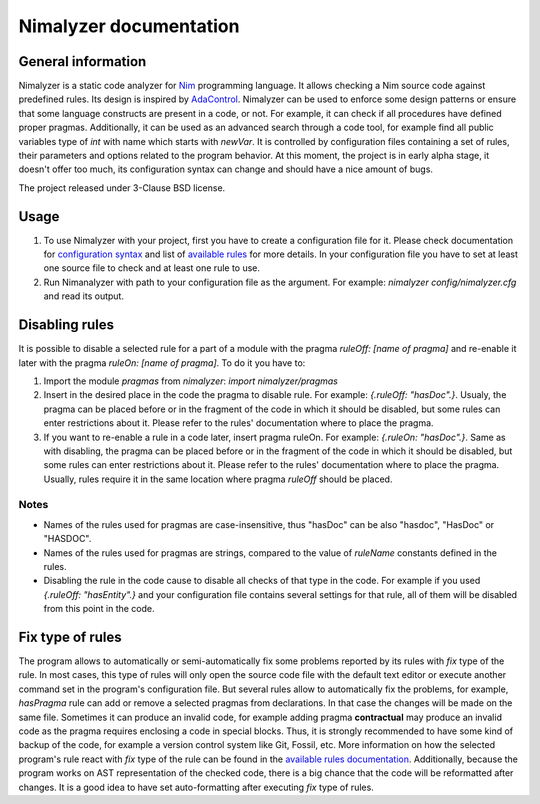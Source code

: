 =======================
Nimalyzer documentation
=======================

General information
===================

Nimalyzer is a static code analyzer for `Nim <https://github.com/nim-lang/Nim>`_
programming language. It allows checking a Nim source code against predefined
rules. Its design is inspired by `AdaControl <https://www.adalog.fr/en/adacontrol.html>`_.
Nimalyzer can be used to enforce some design patterns or ensure that some
language constructs are present in a code, or not. For example, it can check if
all procedures have defined proper pragmas. Additionally, it can be used as an
advanced search through a code tool, for example find all public variables type
of *int* with name which starts with *newVar*. It is controlled by
configuration files containing a set of rules, their parameters and options
related to the program behavior. At this moment, the project is in early alpha
stage, it doesn't offer too much, its configuration syntax can change and
should have a nice amount of bugs.

The project released under 3-Clause BSD license.

Usage
=====

1. To use Nimalyzer with your project, first you have to create a configuration
   file for it. Please check documentation for `configuration syntax <configuration.html>`_
   and list of `available rules <available_rules.html>`_ for more details. In your
   configuration file you have to set at least one source file to check and at
   least one rule to use.

2. Run Nimanalyzer with path to your configuration file as the argument. For example:
   `nimalyzer config/nimalyzer.cfg` and read its output.

Disabling rules
===============

It is possible to disable a selected rule for a part of a module with the pragma
*ruleOff: [name of pragma]* and re-enable it later with the pragma *ruleOn:
[name of pragma]*. To do it you have to:

1. Import the module *pragmas* from *nimalyzer*: `import nimalyzer/pragmas`

2. Insert in the desired place in the code the pragma to disable rule. For
   example: `{.ruleOff: "hasDoc".}`. Usualy, the pragma can be placed before or
   in the fragment of the code in which it should be disabled, but some rules
   can enter restrictions about it. Please refer to the rules' documentation
   where to place the pragma.

3. If you want to re-enable a rule in a code later, insert pragma ruleOn. For
   example: `{.ruleOn: "hasDoc".}`. Same as with disabling, the pragma can be
   placed before or in the fragment of the code in which it should be disabled,
   but some rules can enter restrictions about it. Please refer to the rules'
   documentation where to place the pragma. Usually, rules require it in the
   same location where pragma *ruleOff* should be placed.

Notes
-----

* Names of the rules used for pragmas are case-insensitive, thus "hasDoc" can
  be also "hasdoc", "HasDoc" or "HASDOC".
* Names of the rules used for pragmas are strings, compared to the value of
  `ruleName` constants defined in the rules.
* Disabling the rule in the code cause to disable all checks of that type in
  the code. For example if you used `{.ruleOff: "hasEntity".}` and your
  configuration file contains several settings for that rule, all of them will
  be disabled from this point in the code.

Fix type of rules
=================

The program allows to automatically or semi-automatically fix some problems
reported by its rules with `fix` type of the rule. In most cases, this type of
rules will only open the source code file with the default text editor or
execute another command set in the program's configuration file. But several
rules allow to automatically fix the problems, for example, *hasPragma* rule
can add or remove a selected pragmas from declarations. In that case the
changes will be made on the same file. Sometimes it can produce an invalid
code, for example adding pragma **contractual** may produce an invalid code as
the pragma requires enclosing a code in special blocks. Thus, it is strongly
recommended to have some kind of backup of the code, for example a version
control system like Git, Fossil, etc. More information on how the selected
program's rule react with `fix` type of the rule can be found in the
`available rules documentation <available_rules.html>`_. Additionally, because
the program works on AST representation of the checked code, there is a big
chance that the code will be reformatted after changes. It is a good idea to
have set auto-formatting after executing `fix` type of rules.
